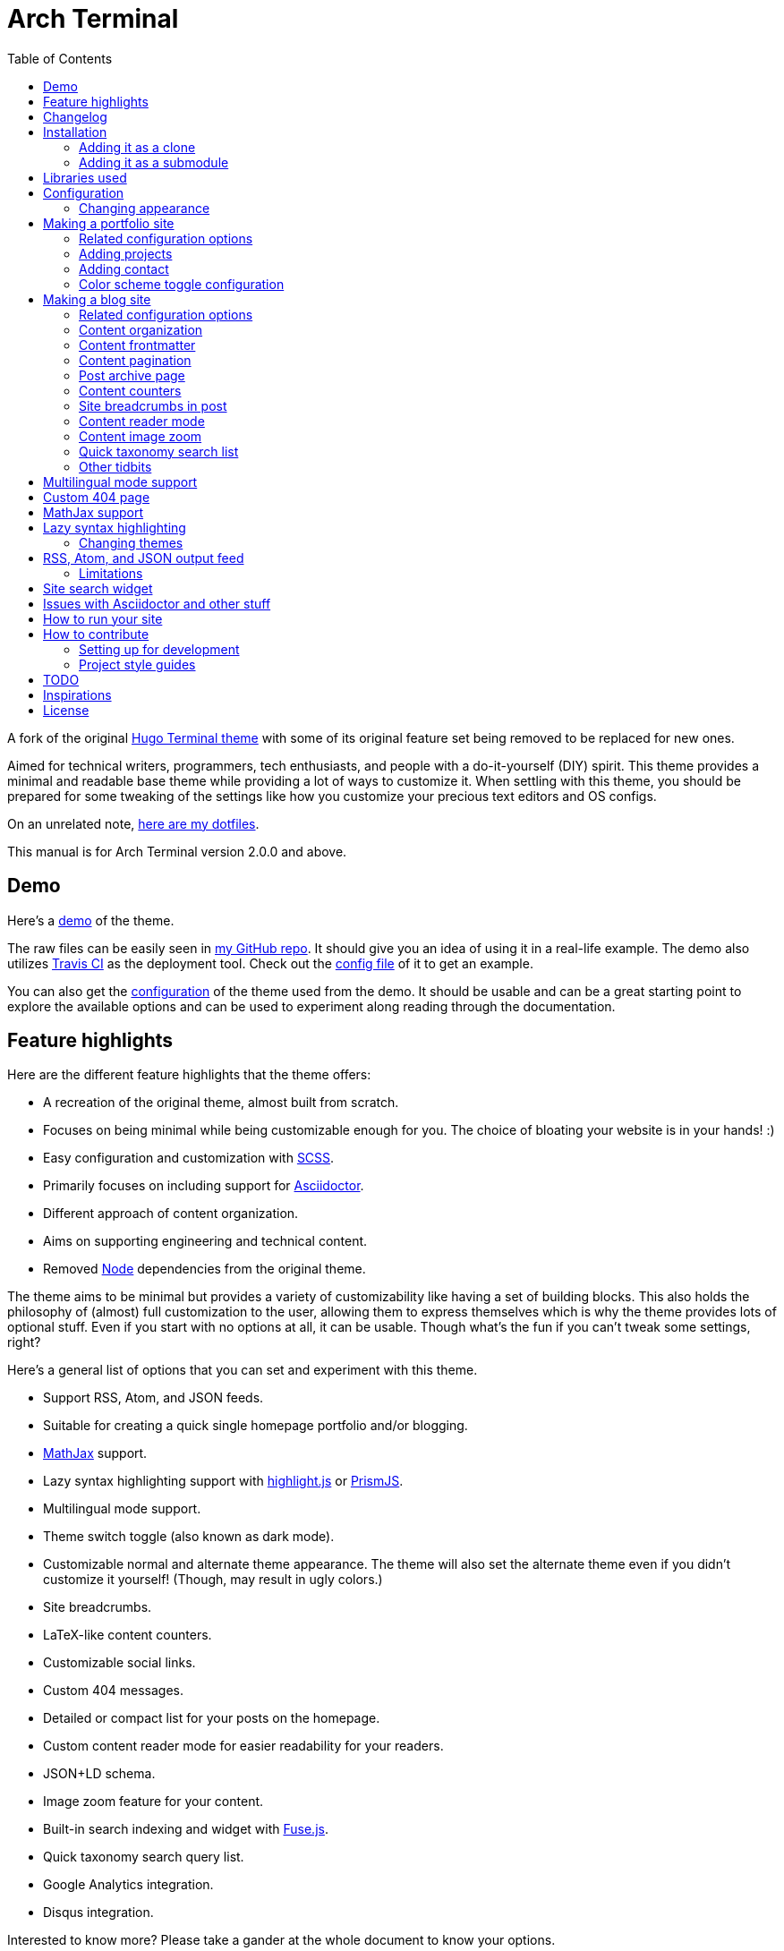 = Arch Terminal
:toc:

:prog_version: 2.0.0

// Zoom image
:zoom_image_css_selector: .page__content img
:zoom_image_default_bg: rgba(0, 0, 0, 0.4)

A fork of the 
original https://github.com/panr/hugo-theme-terminal[Hugo Terminal theme] 
with some of its original feature set being removed to 
be replaced for new ones.

Aimed for technical writers, programmers, tech enthusiasts, and 
people with a do-it-yourself (DIY) spirit. 
This theme provides a minimal and readable base theme while providing a lot 
of ways to customize it. 
When settling with this theme, you should be prepared for some 
tweaking of the settings like how you customize your precious 
text editors and OS configs. 

On an unrelated note, 
https://github.com/foo-dogsquared/dotfiles[here are my dotfiles]. 

This manual is for Arch Terminal version {prog_version} and above.


== Demo 

Here's a 
https://foo-dogsquared.github.io/hugo-theme-terminal-plus-minus-demo/[demo] 
of the theme. 

The raw files can be easily seen in 
https://github.com/foo-dogsquared/hugo-theme-terminal-plus-minus-demo/[my GitHub repo]. 
It should give you an idea of using it in a real-life example. 
The demo also utilizes 
https://travis-ci.com/[Travis CI] as the deployment tool. 
Check out the 
https://github.com/foo-dogsquared/hugo-theme-terminal-plus-minus-demo/blob/master/.travis.yml[config file] 
of it to get an example. 

You can also get the 
https://github.com/foo-dogsquared/hugo-theme-terminal-plus-minus-demo/blob/master/config.toml[configuration] 
of the theme used from the demo. 
It should be usable and can be a great starting point to explore 
the available options and can be used to experiment along reading through the 
documentation. 




== Feature highlights

Here are the different feature highlights that 
the theme offers:

* A recreation of the original theme, almost built from scratch.
* Focuses on being minimal while being customizable enough for you. 
The choice of bloating your website is in your hands! :) 
* Easy configuration and customization with https://sass-lang.com/[SCSS].
* Primarily focuses on including support for https://asciidoctor.org/[Asciidoctor]. 
* Different approach of content organization. 
* Aims on supporting engineering and technical content. 
* Removed https://nodejs.org/[Node] dependencies from the original theme. 

The theme aims to be minimal but provides a variety of customizability like 
having a set of building blocks. 
This also holds the philosophy of (almost) full customization to the user, 
allowing them to express themselves which is why the theme provides lots of 
optional stuff. 
Even if you start with no options at all, it can be usable. 
Though what's the fun if you can't tweak some settings, right? 

Here's a general list of options that you can set and experiment with this theme. 

* Support RSS, Atom, and JSON feeds. 
* Suitable for creating a quick single homepage portfolio and/or blogging. 
* https://www.mathjax.org/[MathJax] support. 
* Lazy syntax highlighting support with https://highlightjs.org/[highlight.js] 
or https://prismjs.com/[PrismJS]. 
* Multilingual mode support. 
* Theme switch toggle (also known as dark mode).
* Customizable normal and alternate theme appearance. The theme will also set 
the alternate theme even if you didn't customize it yourself! 
(Though, may result in ugly colors.) 
* Site breadcrumbs. 
* LaTeX-like content counters. 
* Customizable social links. 
* Custom 404 messages. 
* Detailed or compact list for your posts on the homepage. 
* Custom content reader mode for easier readability for your readers. 
* JSON+LD schema. 
* Image zoom feature for your content.
* Built-in search indexing and widget with https://fusejs.io/[Fuse.js]. 
* Quick taxonomy search query list. 
* Google Analytics integration. 
* Disqus integration. 

Interested to know more? 
Please take a gander at the whole document to know your options. 




== Changelog

To keep up with the changes and latest features, you can view the 
link:CHANGELOG.adoc[changelog]. 

All future features has to be implemented in a separate development 
branch (`develop`) and you can view the pending changes there. 




== Installation

Since this theme uses SASS/SCSS asset bundling, it requires 
the extended version of Hugo. 
In order to check whether or not you have the extended 
version installed, just run `hugo version` and check for 
the keyword `extended` after the version number.

For future references and safety purposes, make sure that 
the version is at least `v0.57.2`.

If you're using Asciidoctor, make sure that the version is at 
least `v2.0.10`.



=== Adding it as a clone

Assuming you have installed the appropriate programs and 
using https://git-scm.com/[Git], you can clone it directly 
to your Hugo folder:

[source,bash]
----
git clone https://github.com/foo-dogsquared/hugo-theme-terminal-plus-minus.git themes/terminal-plus-minus
----

If you don't want to make any radical changes, this is the best option 
since you can simply update it 
(i.e. `cd themes/terminal-plus-minus && git fetch`) whenever updates 
are available.


=== Adding it as a submodule  

You can also include it as a 
https://git-scm.com/book/en/v2/Git-Tools-Submodules[git submodule]. 
This option is mostly suitable if you want to make changes to the 
theme from its layouts, partials, and assets. 

[source,bash]
----
git submodule add https://github.com/foo-dogsquared/hugo-theme-terminal-plus-minus.git themes/terminal-plus-minus
----




== Libraries used

For future references, here is the list for the libraries 
included with this theme along with their version:

* https://www.mathjax.org/[MathJax] v2.7.6 and v3.0.0 under Apache License Version 2.0 (all versions) 
* https://highlightjs.org/[highlight.js] v9.15.10 under MIT License (with additional terms) 
* https://prismjs.com/[PrismJS] v1.17.1 under MIT License 
* https://fusejs.io/[Fuse.js] v3.4.5 under Apache License Version 2.0 
* https://github.com/francoischalifour/medium-zoom[medium-zoom] v1.0.4 under MIT License 



== Configuration

The theme doesn't require any advanced configuration. 
You can copy the sample configuration below and try to experiment 
with it.
https://gohugo.io/getting-started/configuration/[Default configuration settings] 
also apply here. 

NOTE: From this point, this assumes that you want to create the 
config as a TOML file.
Please change the format according to your chosen data format for 
your configuration file.

[source,toml]
----
baseURL = "https://example.com/"
languageCode = "en-us"
title = "Arch Terminal"
description = "Generic description!"
summaryLength = 15
paginate = 5
disqusShortname = "doogo"
copyright = "Unless explicitly stated, all content released here are licensed under [CC BY-NC-SA 4.0](https://creativecommons.org/licenses/by-nc-sa/4.0)."

[author]
    name = "John Dodo"
    alias = "ordinary-extinction"
    email = "johndodo@example.com"

[menu]
    [[menu.main]]
        identifier = "articles"
        name = "Articles"
        url = "articles/"

    [[menu.main]]
        identifier = "about"
        name = "About"
        url = "about/"

    [[menu.main]]
        identifier = "archives"
        name = "Archives"
        url = "archives/"

    [[menu.main]]
        identifier = "rss"
        name = "RSS"
        url = "index.xml/"

[params]
    # The subtitle of the blog. Mostly appears in the <title> tag.
    subtitle = "Blogger"
    keywords = ["John Dodo", "ordinary-extinction", "blog"]

    # The tagline that'll appear in the homepage as the first header. 
    tagline = "Making near destructive blogs all around the world."
        
    # Show posts on home. :)
    showPostsOnHome = true
    
    # Indicates if the site sections should be listed instead.
    # Requires `showPostsOnHome` to be enabled.
    # listSiteSectionsOnHome = true 

    # Enables syntax highlighting. ;p
    enableLazySyntaxHighlighting = true

    # Set the syntax highlighter to be used. 
    # Only valid options are "highlighterjs" or "prismjs".
    # By default, it uses highlighter.js as the syntax highlighter if there's no set value. 
    # syntaxHighlighter = "prismjs"
    
    # Indicates to show the icon whether the link leads to a page or a section. 
    # The effect is visible if `showPostsOnHome` is at least enabled. 
    # showPageTypeIcon = true
    
    # Shows breadcrumbs in the post.
    # enableBreadcrumbs = true

    # Indicates if certain headers have to be styled.
    # contentIsStyled = true
----



=== Changing appearance

If you want to change common styles like the background color, 
text color, or the main color, you can add a `config.scss` file 
in `assets/scss` in your Hugo project directory.
You can view the link:assets/scss/default.scss[default SCSS config file] 
for a reference to what variables should be filled.

If you want to override the styles, you can create a file named 
`extend.scss` in `assets/scss` of your Hugo project directory. 
From there, you can simply add/modify/remove some styling rules yourself. 

If you want to add some custom fonts, make sure you'll define them through
https://developer.mozilla.org/en-US/docs/Web/CSS/@font-face[`@font-face`] rule. 
For placing font files, you can put them in the `static/fonts` folder. 

For those who haven't encountered SCSS yet, it's almost like a superset 
of CSS but with additional stuff. 
Here's a https://sass-lang.com/guide[guide] and the 
https://sass-lang.com/documentation/[documentation] page to get started. 




== Making a portfolio site

This theme is suitable for creating a single portfolio page.
Please continue to the following sections for the available options 
and other stuff you might need to know.



=== Related configuration options 

Here are the main site config options you may want to look out 
for if you want to create a single page portfolio site:

[cols="5*",options="header"]
|===
| Key
| Data type
| Description
| Optional
| Additional notes

| `title`
| string
| This is the title to appear in the header logo.
Also appears in the `<title>` of the web page.
| 
| 

| `author.name`
| string
| The real name of the author.
| 
| 

| `author.alias`
| string
| The handle/username/alias of the author.
| Yes 
|

| `copyright`
| string 
| The string to appear in the copyright part of the page 
which is in the very bottom. 
It'll be converted to Markdown so valid Markdown string 
can be put in the file.
| Yes 
| 

| `params.enableMathjax`
| boolean
| Enables MathJax in the page. 
| Yes (but not for me) 
| For performance reasons, it'll be used through a CDN. 
Also uses version 3. 
If you want to use the previous major version (2.7.6), 
you can set `setMathjaxToV2` to `true`.

| `params.enableThemeToggle` 
| boolean 
| Enables theme toggling. 
Puts an additional theme toggle button at the header logo. 
| Yes (but no for others) 
| 

| `params.keywords`
| array[string]
| A list of keywords related to your site. 
| Yes
| Quite important if you consider search engine optimization (SEO). 

| `params.notFoundHeader`
| string 
| The message of the 404 header. 
| Yes 
| 

| `params.notFoundLinkMessage`
| string 
| The message of the 404 link message. 
| Yes 
| 

| `params.notFoundMessage`
| string
| The message of the 404 text. 
| Yes 
| 

| `params.setMathjaxToV2`
| boolean
| Set MathJax version to v2.  
| Yes 
| 

| `params.subtitle`
| string
| The subtitle for your blog.
Usually, this is where you put your position, occupation, or 
whatever. 
| Yes
| Also appears in the `<title>` of the web page in the format 
`<TITLE> - <SUBTITLE>` in the homepage.

| `params.tagline`
| string
| This will appear in the homepage as the first header to be seen.
| Yes
| 

| `params.useLocalMathjax`
| boolean 
| Enables offline usage of MathJax. 
This only works for MathJax v3.
| Yes 
| For convenience and to avoid using web fonts, it uses SVG as the renderer. 

|===



=== Adding projects

You can also add some projects to your data by adding a 
data file named `projects` (i.e. `projects.json`, `projects.yaml`, etc.) 
into your https://gohugo.io/templates/data-templates/[data folder].
Make sure that the data file holds an array/list of objects/dictionaries with 
the specified fields.

When there's at least one project, a projects section will 
be added into your homepage and the data added in the 
appropriate folder is added under it.


Anyhow, here's the following keys/fields that the theme 
look for:

[cols="5*",options="header"]
|===
| Key
| Data type
| Description
| Optional
| Additional notes

| `id`
| string
| The identifier for the project.
| 
| 

| `name`
| string
| The name of the project. 
This is the name that'll appear in the homepage. 
| 
| 

| `description`
| string
| The description of the project.
| Yes
| 

| `link`
| string
| The website/homepage of the working project. 
| Yes
| This is not where the link to the remote repository of the project. 

| `repo`
| string
| The link to the repo of the project.
| Yes 
| 

|===

If you want to see a live example of it, you can check out my 
https://github.com/foo-dogsquared/foo-dogsquared.github.io[the repo of my own site] 
and check the output of it in https://foo-dogsquared.github.io/[my site].


=== Adding contact

If you want to add some links to your other stuff like 
GitHub, GitLab, Twitter, and whatnot, you can add a 
data file named `contacts` (i.e. `contacts.json`, `contacts.yaml`, etc.) 
in the https://gohugo.io/templates/data-templates/[data folder].
Like the `projects` data file, make sure that it contains an array/list 
of objects/dictionaries with the specified fields. 

Here's a table of the following key/fields that theme looks for:

[cols="5*",options="header"]
|===
| Key
| Data type
| Description
| Optional
| Additional notes

| `id`
| string
| The identifier for the object.
| 
| This ID will be used as the `symbol` in the SVG spritesheet file in 
`static/social-icons.svg` in the theme folder. 
The social icons are extracted from 
https://github.com/simple-icons/simple-icons[Simple Icons set]. 

| `name`
| string
| The name of the contact link.
| Yes
| If the links are set to be text, the value of this key will be used.
Otherwise, if the links are set to be text and there's no value to this 
key, the `id` will be used, instead.

| `url`
| string
| The hyperlink of the additional contact.
| 
| 

|===

By default, the hyperlinks for your contacts are in text. 
If you want to make it into an icon, you could set the 
parameter `params.useLinkIcons` to `true` in the site config file.
Be cautious of using this, since any unavailable icons will 
not be rendered. 
In order to see how this works, it basically relies on using 
https://css-tricks.com/svg-symbol-good-choice-icons/[SVG spritesheets] 
in `static/social-icons.svg` (in the theme folder) with symbols.

.`useLinkIcons` set to `true`
image::docs/show-link-icons-enabled.png[width=100%]

.`useLinkIcons` set to `false` (recommended)
image::docs/show-link-icons-disabled.png[width=100%]

NOTE: The whole spritesheet is extracted from the 
https://github.com/simple-icons/simple-icons/[Simple Icons icon set].



=== Color scheme toggle configuration 

You can have theme toggling (or dark mode as others might call it) 
for your site. 
It is disabled by default but you can enable it by setting `params.enableThemeToggle` 
on your site configuration. 

You can also customize your second theme from its background to its 
font (actually, I think that's it). 
See the link:assets/scss/default.scss[`assets/scss/default.scss`] file 
to see the variables needed for the second theme. 

If the second theme is not explicitly configured, it'll be derived from the 
first theme. 
Beware as it will usually get ugly results. 
Manually configuring it yourself is still the best way. 




== Making a blog site

This theme is also suitable to be a blogging theme. 
Most of the stuff from making a single homepage site also applies here.

With the focus on blogging, content organization should be a breeze.
(Of course, as long as it follows the way of 
https://gohugo.io/content-management/organization/[organizing content from Hugo].)

Unlike the original theme, it doesn't find a name of the 
folder to list its pages. 
Instead, all of the files and directories under `content/` 
should be able to be listed (except for the top-level files 
probably).

If you want to make a post series, you could either put 
the content files under `posts/` and assign the same category 
to all of them or simply make a folder named after the series 
and put the content files there.



=== Related configuration options 

There are some parameters in the site configuration you might 
want to try out if you're using it for blogging. 

[cols="5*",options="header"]
|===
| Key
| Data type
| Description
| Optional
| Additional notes

| `params.contentIsStyled`
| boolean
| Makes the single page template content to have 
some styles into them (see the resulting headers, for example).
| Yes
| This is just for decorative purposes.

| `params.enableBreadcrumbs`
| boolean
| Enables 
https://www.smashingmagazine.com/2009/03/breadcrumbs-in-web-design-examples-and-best-practices/[site breadcrumbs] 
in the posts (single page templates) that'll appear at the top of the post.
| Yes
| 

| `params.enableContentImageZoom` 
| boolean 
| Adds a Medium-like image zoom functionality in your content with the 
https://github.com/francoischalifour/medium-zoom/[medium-zoom] library. 
| Yes 
| You can set the background color with `params.setContentImageZoomBackground`. 

| `params.enableContentPagination` 
| boolean 
| Enables the content pagination section in your single page templates 
that is found at the bottom of the content section. 
| Yes 
| 

| `params.enableContentReaderMode`
| boolean 
| Previews single page templates in the theme's custom reader mode by 
showing less post metadata and cutting off the site header.  
| Yes 
| Doesn't affect top-level pages. 

| `params.enableCompactListMode`
| boolean 
| Sets the homepage content list in compact mode, allowing more posts to 
be listed at a time (with less information, if that's okay with you). 
| Yes 
| 

| `params.enableJsonld` 
| boolean 
| Creates a https://www.w3.org/TR/json-ld/[JSON+LD] schema for additional SEO 
capabilities. 
| Yes 
| 

| `params.enableSiteSearch`
| boolean
| Enables navigation through searching. 
The search widget is located at the bottom of the page. 
| Yes
| To enable built-in site-wide search widget, it requires a 
two-step setup. 
This is only half of the step. 
You can find out more on the related section. 

| `params.enableLazySyntaxHighlighting`
| boolean
| Enables lazy syntax highlighting without relying to the 
built-in highlight shortcode.
This uses https://prismjs.com/[PrismJS] for the highlight feature.
| Yes
| This also enables native syntax highlighting for Asciidoctor! 
Hallejulah! 

| `params.enableMathjax`
| boolean
| Enables MathJax in the page.  
| Yes (but not for me) 
| For performance reasons, it'll be used through a CDN. 

| `params.feedLimit` 
| boolean 
| Specifies how many posts should be listed at a time in the 
output formats (i.e. RSS, Atom, etc.). 
Default value is 10. 
Values less than or equal to 0 is also considered to the default value. 
| Yes 
| 

| `params.listSiteSectionsOnHome`
| boolean
| Indicates if the homepage should list the 
site sections (top-level directories of the site)
instead of the pages 
| Yes
| You need to have `showPostsOnHome` set to `true` to 
make have this effect visible. 

| `params.readMoreLabel` 
| string 
| Replaces the "Read more" text at the very end of the summary of each post.
| Absolutely 
| 

| `params.readOtherPostsLabel`
| string 
| Replaces the label of the content pagination header. 
| Yuparoo
| 

| `params.searchLabel`
| string 
| Replaces the search label in the search widget (if activated).
| Yessir
| 

| `params.setContentImageZoomBackground` 
| string 
| Sets the background of 
https://github.com/francoischalifour/medium-zoom/[medium-zoom] image overlay. 
Accepts any valid CSS color string including `rgb(a)`, `hsl(a)`, or hex codes. 
| Yes 
| 

| `params.setMathjaxToV2`
| boolean
| Set the MathJax version to v2.  
| Yes 
| 

| `params.showPageTypeIcon`
| boolean
| Shows the icon for page type (either if it's a folder or a file in 
the content folder) in the home page.
| Yes, completely
| For the theme, a page is a "folder" if its base filename is `_index`. 

| `params.showPostsOnHome`
| boolean
| Indicates if the homepage should show the pages 
from the content folder.
| Yes
| 

| `params.syntaxHighlighter` 
| string 
| Sets the syntax highlighter to be used. 
Valid options include `highlightjs` and `prismjs`. 
When no value is given, it'll use highlight.js as the default 
syntax highlighter.
| Yes 
| Despite being the same in goal (coloring syntax), it has subtle 
differences in results. 
See the "Issues in Asciidoctor and other stuff" section. 

| `params.useContentCounters`
| boolean 
| Puts a counter similar to 
https://en.wikibooks.org/wiki/LaTeX/Counters[LaTeX counters] for your content. 
| Oh yes 
| Only has a depth of 5 counters (`<h2>`, `<h3>`, `<h4>`, `<h5>`, `<h6>`). 
Anything after that means you need to rethink your document structure (unless you're 
writing technical standards/specifications). 

| `params.useLocalMathjax`
| boolean 
| Enables offline usage of MathJax. 
This only works for MathJax v3.
| Yes 
| For convenience and to avoid using web fonts, it uses SVG as the renderer. 

|===


=== Content organization

The way how the theme organizes content (and encourages) 
is simple. 
The theme considers all of the pages and sections except for 
the top-level pages. 

By default, the theme does not list posts in the homepage. 
In order to do so, set the `params.showPostsOnHome` to `true` on 
your site config file. 
All of the posts (except for the top-level pages) are now 
listed in the homepage. 

NOTE: Folders with an `_index` file is considered a 
section so it'll be listed. Make sure any pages that shouldn't 
normally appear in the post list be a single page. 

.`showPostsOnHome` set as `true`
image::docs/show-posts-on-home-enabled.png[width=100%]

If you want to list sections instead of the page, you should 
enable the `params.listSiteSectionsOnHome` to `true` on the site 
config file. 
Take note that the `params.showPostsOnHome` also needs to be 
enabled for this setting to work.

.`listSiteSectionsOnHome` set as `true` 
image::docs/list-site-sections-on-home-enabled.png[width=100%] 


=== Content frontmatter

Assuming you didn't modify the theme in any way, here are 
some of the keys in the content frontmatter used by the 
theme:

[cols="5*",options="header"]
|===
| Key
| Description
| Optional
| Additional notes
| Example

| `title`
| The title of the post.
| Yes but actually no
| If the given data is null or not valid, it'll appear 
with no title at all and it'll be a pain to sort this out so 
you're on your own, pal.
| `"Markdown Syntax Guide"`

| `date`
| The publication date of the post.
| Yes but actually no
| If the given data does not result to a proper date format 
or if it's null value, its publication date will appear as 
published on 2001-01-01 (January 1, 2001).
Also a pain to sort this out. 
| `2019-08-25T21:06:56+08:00`

| `categories`
| The categories associated with the post. 
*Must be an array composed of only one string.* 
This is mostly for the default setting from 
https://jekyllrb.com/[Jekyll]. 
| Yes 
| One of the 
https://gohugo.io/content-management/taxonomies/#default-taxonomies[default taxonomies].
Mainly useful to establish general grouping for your posts. 
Categories are not included in building feeds. 
| `["guide"]`

| `tags`
| The tags associated with the post. 
*Must be an array with at least one string.* 
| Yes
| Also one of the 
https://gohugo.io/content-management/taxonomies/#default-taxonomies[default taxonomies]. 
Mostly useful for establishing some indexes for the posts. 
Also used for the output format feeds (RSS, Atom, JSON feed). 
| `["markdown", "guide"]`


| `author`
| The author of the particular post.
| Yes 
| Use this if you have a guest post or has multiple authors in the site.
| `"Rob Pike"`

| `cover`
| The banner image of the post. 
| Yes
| Accepts URL or a relative path to the image.
| `http://i3.ytimg.com/vi/dQw4w9WgXcQ/maxresdefault.jpg`

|=== 



=== Content pagination 

The theme offers an optional pagination section on single page templates where 
the previous and next entries are shown. 

To enable this feature, set `params.enableContentPagination` to `true`. 

image::docs/enable-content-pagination.png[Content pagination has been enabled, width=100%]



=== Post archive page

You can make a quick archive page by creating a content file with 
the content type as `archive`. 
Assuming that you have `content/archives.md` as the page for the 
archive, create a frontmatter similar to the following.

[source,yaml]
----
---
title: "Archives"
date: 2019-08-28T14:32:44+08:00
type: "archive"
---
----

Don't forget to edit the site config file accordingly. 
In this case, the added setting should be an additional 
item in the navigation menu which is controlled 
by the `menu` parameter. 

[source,toml]
----
[menu]
    // ...
    [[menu.main]]
        identifier = "archives"
        name = "Archives"
        url = "archives/"
----

Here's a sample of the archive page in the site.

image::docs/archive-sample-page.png[width:100%]



=== Content counters 

You can enable content counters that behave similarly to 
https://en.wikibooks.org/wiki/LaTeX/Counters[LaTeX counters] by setting 
`params.useContentCounters` to `true`. 

.Content counters 
image::docs/use-content-counters-enabled.png[width:100%]

This is mostly helpful to quickly establish hierarchy 
and not to make it confusing for your readers. 

The counters are only enough to support the HTML tags `<h2>`--`<h6>` 
(`<h1>` is assumed to be the main document title). 
Any more than that (if that's even possible) is not supported 
anymore and can only go through some more tweaking. 



=== Site breadcrumbs in post

The most useful one is the breadcrumbs feature that'll appear in 
the top of your posts.

.Breadcrumbs in the post
image::docs/post-breadcrumbs-enabled.png[]

In order to be able to use it, set the `params.enableBreadcrumbs` to 
`true` in your site config file. 



=== Content reader mode 

You can set your content (single page templates) to the theme's custom 
reader mode to declutter your posts and to make reading experience more 
soothing. 

Enable it by setting `params.enableContentReaderMode` to `true`. 

Here's the default look of the content page of the theme:

image::docs/content-reader-mode-disabled.png[Content reader mode disabled, width=100%]

And here's the content reader mode in action:

image::docs/content-reader-mode-enabled.png[Content reader mode enabled, width=100%]

NOTE: This doesn't apply to top-level pages. 



=== Content image zoom  

You can add an image zoom feature similar to the image zoom function 
in Medium articles. 

Of course, it's disabled by default and should be manually enabled with 
`params.enableContentImageZoom`. 

It relies on https://github.com/francoischalifour/medium-zoom/[medium-zoom] for the 
functionality and its script can be found on `assets/js/lib/medium-zoom.js`. 
The script is modified to only add the zoom functionality to the valid elements in 
the CSS selector string `{zoom_image_css_selector}` which can only be found on 
single page templates. 

NOTE: The version used in the theme is at v1.0.4. 

The theme offers one way of customizing the background color with 
`params.setContentImageZoomBackground`. 
It accepts a valid CSS color string such as a hexadecimal code, 
RGB (and RGBA), HSL (and HSLA), and the color name. 
The default background of the overlay is `{zoom_image_default_bg}`. 



=== Quick taxonomy search list

This featured is inspired from 
https://www.ii.com/[this site's taxonomy pages]. 
It provides a quick list of search queries of different sites when 
in a https://gohugo.io/content-management/taxonomies/[taxonomy page] 
located at the bottom of the page. 

It can be customized by providing a data file named `query` which 
holds a list of objects/dictionaries with the following keys:

[cols="5*",options="header"]
|===
| Key
| Data type
| Description 
| Optional
| Additional notes

| `id`
| string
| The name of the site. 
| 
| The list will be sorted alphabetically based from this key. 

| `url`
| string
| The URL of the site that leads to a search results page. 
| 
| Requires the pattern `${{\\__DATA__}}` somewhere in the string 
to denote the taxonomy term. 

|===



=== Other tidbits

There are a couple of options for miscellaneous stuff and info that you 
might want to find out. 

==== "Back to top" button 

You can simply put a simple back to top button with `params.enableBackToTopLink`. 
It's located at the footer just before your contact links. 

==== Compact list mode 

Simply makes the lists in sections (list templates and taxonomy templates) to have a 
more compact look, allowing for more posts to be seen on the screen. 
It also removes the unnecessary information and just leaves with the title and 
the publication date of the content. 

To have this feature on your site, switch the `params.enableCompactListMode` to 
`true`. 

==== Icon on post list

Another one of the features you could try it out is the icons that'll 
appear in the side of the post list. 
This indicates whether or not the list item is a page or a section. 
It could be useful for navigating your site.

.`showPageTypeIcon` set as `true` with a "file" type page
image::docs/page-type-icon-file.png[width=100%]

.`showPageTypeIcon` set as `true` with a "folder" type page
image::docs/page-type-icon-folder.png[width=100%]

In order to enable it, set the `params.showPageTypeIcon` to `true`.

==== Stylized content in the post

This might be the most useless feature I've ever done. 
Anyways, this'll make certain header types to have some sort 
of style put into them.

.Stylized content headers
image::docs/content-is-styled-enabled.png[width=100%]

In order to enable it, set `contentIsStyled`

.`contentIsStyled` set as `false`
image::docs/content-is-styled-disabled.png[width=100%]




== Multilingual mode support 

This theme supports 
https://gohugo.io/content-management/multilingual/[multilingual mode] 
for your site. 
Please see the linked documentation and 
https://regisphilibert.com/blog/2018/08/hugo-multilingual-part-1-managing-content-translation/[this featured blog post] 
to get started. 

In order to get started, add the language(s) that you'll be hosting 
your content with the `languages` object in your site configuration. 
For consistency, the theme requires a language code based from 
https://www.iana.org/assignments/language-subtag-registry/language-subtag-registry[IANA Language Subtag Registry] 
as defined from the 
https://www.w3.org/International/questions/qa-choosing-language-tags[W3 documentation]. 

The language selector can be found at the very bottom of the site. 
Any content with translations are also introduced along with the content metadata and 
the title. 

The theme should be able to support changing the tiny details such as the 
title and the menu as long as you provided the appropriate data. 

You can find the translations files at link:./i18n[`i18n`] folder with the 
available languages. 
If the language you find is not available, you can help translating 
it and add it into the supported language list. 

NOTE: Personally, I recommend to make your site config into a 
https://gohugo.io/getting-started/configuration/#configuration-directory[`config` folder]. 
It's going to make site config management more organized. 


== Custom 404 page

If you want to change it, simply copy link:layouts/404.html[`layouts/404.html`] 
from the theme folder to your own `layouts` folder and change it from there. 

As the official documentation has said, you can only see the 404 page in the 
server mode by visiting `localhost:1313/404` (or something similar if you have 
different ports for your `localhost`).




== MathJax support

MathJax is included with the theme and needs almost no configuration 
in order for it to work. 
Like most of the highlighted features here, it's disabled by default. 
You can enable by setting `params.enableMathjax` to `true`. 

For performance reasons, it'll rely on a CDN instead of saving it 
locally. If you want to use it based on your own web server, you 
can set `params.useLocalMathjax` to `true`. No need to worry about the 
fonts since the local MathJax script uses SVG instead for the rendering. 

NOTE: `params.useLocalMathjax` is exclusive for v3. 

By default, it uses v3.0.0 which is the latest production 
version as of 2019-09-06. 
You can still use the previous major version from v2.7.6 with this theme 
by setting `params.setMathjaxToV2` to `true`. 

Take note that it uses the default configuration so there 
might be some need to configure it. 
In case that you do need configuration, you can create a file in 
`layouts/partials/config/mathjax.html` and do your stuff there. 

NOTE: Read the 
https://docs.mathjax.org/en/latest/[official MathJax documentation for more information] 
and to understand more how this theme integrates MathJax. 

Assuming you didn't change the configuration or anything, here are 
the breakdown for writing LaTeX in the web according to the 
https://docs.mathjax.org/en/latest/start.html#tex-and-latex-input[MathJax documentation].


For Markdown-based files:

* Inline math content should be delimited with a pair of backslash 
and parenthesis (\\(...\\)).
* Display/block math mode should be delimited with a pair of 
square brackets (\\[\\]) or two dollar signs (\$\$). 
You may have to escape it with a backslash (\).

.Example of math content in a Markdown file
[source,markdown]
----
For inline math, you could make dollar signs-delimited content blocks like
the following example and it'll appear like $a_{1}^{2} + a_{2}^{2} = b_{1}^{2} + b_{1}^{2}$.

For display/block math mode, make the content block delimited with two dollar signs.

\[\LaTeX\]
----


For Asciidoctor-based files:

* Math support is included in Asciidoctor but 
https://asciidoctor.org/docs/user-manual/#activating-stem-support[you have to enable it by putting `:stem:` in the preamble]. 
The theme already takes care of that for you by including it in the archetype template. 
* Since the theme uses the default setting for MathJax, the stem interpreter is explicitly 
set to `latexmath`. 
* Inline math content should be put in the `stem` macro. 
* Display/block math content should be put in the stem block. 

.Example of math content in a Asciidoctor file
[source,asciidoc]
----
= Document title
:stem: latexmath

For inline math, you could make dollar signs-delimited content blocks like
the following example and it'll appear like stem:[a_{1}^{2} + a_{2}^{2} = b_{1}^{2} + b_{1}^{2}].

For display/block math mode, make a stem block.

[stem]
++++
\LaTeX
++++
----




== Lazy syntax highlighting

Lazt syntax highlighting (enabling it without the `highlight` shortcode) 
is supported through https://prismjs.com/[PrismJS] 
and https://highlightjs.org/[highlight.js]. 
Both of the syntax highlighters follows the
https://www.w3.org/TR/html52/textlevel-semantics.html#the-code-element[semantic HTML for code listings] 
in order to color the syntax.

Fortunately, both of the default Markdown parsers and Asciidoctor 
outputs semantic HTML for code listings so both of them are supported. 

By default, the lazy syntax highlighting is disabled. 
To enable it, set the `enableLazySyntaxHighlighting` under 
`params` to `true` in your site config file. 
This uses highlight.js by default. 
In order to use PrismJS, set `params.syntaxHighlighter` with the value 
`"prismjs"`. 

Assuming you're using a TOML as your config file.

[source,toml]
----
[params]
    # ...
    enableLazySyntaxHighlighting = true

    # if you want to set PrismJS as the syntax highlighter
    # syntaxHighlighter = "prismjs"
----

NOTE: If you're curious to the files being used, the script for 
the syntax highlighters is at `assets/js/lib` of the theme folder. 

Now that lazy syntax highlighting is enabled, you can simply use the 
normal code listings with Markdown or Asciidoctor (other formats are yet to be 
tested) like so:

.Markdown source code listing
[source,markdown]
----
```js
console.log("Hello world");
```
----

.Asciidoctor source code listing
[source,asciidoc]
....
[source,js]
----
console.log("Hello world");
----
....



=== Changing themes 

The CSS used for syntax highlighting is at `assets/css/` file. 
There should be separate stylesheet for each syntax highlighters with 
the same name (i.e. `highlightjs.css`, `prism.css`). 

For highlight.js, you can change the theme by having `highlightjs.css` 
in the `assets/css` folder. 
You can look for different themes in 
https://github.com/highlightjs/highlight.js/tree/master/src/styles[their GitHub page].

For PrismJS, you can replace the theme by having `prism.css` in the 
`assets/css` folder. 
You can replace the theme by going to 
https://prismjs.com/download.html[the PrismJS download page], select 
the theme you want and putting it in the aforementioned file.  

NOTE: The PrismJS script file contains the core, all of the 
languages offered as of v1.16.0, and the 
https://prismjs.com/plugins/keep-markup/[Keep Markup plugin] 
(this plugin is important if you want to use 
https://asciidoctor.org/docs/user-manual/#callouts[callouts in Asciidoctor]). 
In order to update PrismJS, you need to download the script file yourself 
at https://prismjs.com/download.html[the PrismJS download page] and 
select the languages it'll support.




== RSS, Atom, and JSON output feed 

This is mostly applicable for those who use the theme for blogging. 
The theme support RSS, Atom, and JSON feeds. 

For future references, here are the following documents used to refer in 
creating the feed templates: 

* https://tools.ietf.org/html/rfc4287[Atom 1.0 - IETF RFC4287]
* https://jsonfeed.org/version/1[JSON Feed version 1 specifications]
* https://cyber.harvard.edu/rss/rss.html[RSS 2.0 specifications] 

The generated RSS and Atom output has been tested against the 
https://validator.w3.org/feed/[W3C feed validator] and it has been valid so far. 
For JSON feeds, it has been tested on 
https://json-feed-validator.herokuapp.com/validate[a JSON feed validator] and 
produces the same valid result.

NOTE: Personally, I recommend using Atom feeds since it is widely recognized 
and 
http://www.intertwingly.net/wiki/pie/Rss20AndAtom10Compared[it does have a better format than RSS]. 

In order to enable it, utilize custom formats in your site configuration. 

The output format template is in the layout folder named `index` with their 
respective file extensions (`.rss`, `.atom`, `.json`). 
They also have a list counterpart at `_default/list` with the same respective 
file extension. 

All of them support outputs for the homepage (from `index.$FILE_EXT`) and 
lists (from `list.$FILE_EXT`). 

Here's an example which will make all of the feeds appear at `index.rss`, 
`index.atom`, and `index.json`. 

[source,toml]
----

# Visit the following for more information:
# https://gohugo.io/templates/output-formats

# Defining the media type of the output formats
# For JSON format, it doesn't need to be since it's already built-in into Hugo
[mediaTypes]
    [mediaTypes."application/atom+xml"]
        suffixes = ["atom", "atom.xml"] # You can remove the "atom.xml" if you want
    
    # Redefining RSS media type for the additional suffix
    [mediaTypes."application/rss+xml"]
        suffixes = ["rss", "rss.xml"] # You can remove the "rss.xml" if you want


# Including all of the feed output formats in the build
[outputFormats]
    [outputFormats.Rss]
        mediaType = "application/rss+xml"
        baseName = "index"

    [outputFormats.Atom]
        mediaType = "application/atom+xml"
        baseName = "index"

# Indicating what output formats shall be included 
# for the following kinds
[outputs]
    # .Site.BaseURL/index.* is available 
    home = ["HTML", "JSON", "RSS", "ATOM"]

    # .Site.BaseURL/$section/index.* is available
    section = ["HTML", "JSON", "RSS", "ATOM"] 
----



=== Limitations 

In order to prevent diving into complexity, there is a set of limitations you 
have to keep in mind.

* No pagination. 
Only the first 10 (or given `params.feedLimit`) shall be shown at any time. 
* It doesn't support multiple site authors. 
It always assumed that the site only has one author. 
* The same deal for posts. 
In case that there is an `author` field in the frontmatter of the post, 
it'll only support one author, not an array of them. 




== Site search widget

This theme offers a site-wide search navigation widget with 
https://fusejs.io/[Fuse.js] as the search engine. 

How it works is simply through building a static search engine index 
in `{{ $.Site.BaseURL }}/index.search.json` and utilizing the search engine 
library when the reader visits a web page. 

CAUTION: This is not recommended for large sites since the search engine 
will run entirely on the visitor's device. 
Instead, I recommend to use a server-sided search indexing service 
like https://www.algolia.com/[Algolia]. 

It requires two steps setup to enable it.

* Setting `params.enableSiteSearch` to `true` in your site config. 
* Adding a custom output format for the search index to be built. 

Here's what the site config file should have (assuming it is in TOML): 

[source,toml]
----
# ... 

[mediaTypes]
    # You can set any media type you want but make sure it doesn't have any conflict with 
    # other media types (that'll be used by your site, anyway).
    # Here's the list of registered media types for a reference.
    # https://www.iana.org/assignments/media-types/media-types.xhtml
    [mediaTypes."x-application/search+json"]
        suffixes = ["search.json"]

[outputFormats]
    # ...

    [outputFormats.SearchIndex]
        mediaType = "x-application/search+json"
        baseName = "index"

[outputs]
    home = ["HTML", "SEARCHINDEX"] 

# ...

[params]
    # ... 

    enableSiteSearch = true
----

The feature uses https://fusejs.io/[Fuse.js] as the search engine. 
The file can be found on link:assets/js/lib/fuse.min.js[`assets/js/lib/fuse.min.js`].

.The site-wide search widget
image::docs/enable-site-search-widget.png[The site-wide search widget]





== Issues with Asciidoctor and other stuff

Since Asciidoctor only recieves basic support through 
https://gohugo.io/content-management/formats/#additional-formats-through-external-helpers[external helpers], 
there are some imperfections with this theme 
(rather, overall) when using with Hugo.

* First and foremost, the HTML output of Asciidoctor doesn't observe
proper semantics. 
Therefore, some additional styling may be done since it 
goes against usual content formatting compared to other 
outputs from other content formats like Markdown. 
This also affects the screen reading accessibility so take 
utmost caution when creating a workaround like 
using https://github.com/jirutka/asciidoctor-html5s[an Asciidoctor backend with semantics in design] 
and 
https://blog.anoff.io/2019-02-17-hugo-render-asciidoc/[using a shadow executable hack done by a blogger with Hugo and Asciidoctor].

* Using callouts with the `:icons: font` attribute enabled will 
bring out some problems regarding to rendering the highlighted syntax with 
https://prismjs.com/[PrismJS], it is advised to use 
https://highlightjs.org/[highlight.js] instead.

* Using highlight.js as the syntax highlighter doesn't style well. 
I tried my best to style it but manual styling will be required. 
If you're sure with using it as the syntax highlighter, 
just add the following CSS syntax:

[source,css]
----
pre.highlight {
    padding: 0;
}
----




== How to run your site

From your Hugo root directory, run the following command:

[source,bash]
----
hugo server -t terminal-plus-minus
----

You can also add the following line to site config file:

[source,toml]
----
theme = "terminal-plus-minus"
----




== How to contribute

If you spot some bugs or want to suggest a feature, feel 
free to file an issue in the issue tracker. 



=== Setting up for development

If you want to contribute through code, you can do the following 
to set up the repo into your computer:

* Fork this repository 
* Clone the forked repository 
* Checkout to the development branch (`develop`) 
* Create another branch from the development branch which you can 
freely implement your own stuff 

Make sure the new branch name is appropriately named. 

If creating a pull request, you have to pass it through the 
development branch. 



=== Project style guides

If you're going to update the codebase, make sure you mind the 
following guidelines:

* The documentations have to be written in https://asciidoctor.org/[Asciidoctor]. 
If you're not familiar with it, here's the 
https://asciidoctor.org/docs/asciidoc-syntax-quick-reference/[quick reference page] for 
a rundown and their https://asciidoctor.org/docs/user-manual/[user manual] for 
deep details. 
* The codebase follows the http://getbem.com/naming/[BEM naming convention] 
for the CSS naming.
* Using https://developer.mozilla.org/en-US/docs/Web/Guide/HTML/Using_HTML_sections_and_outlines[semantic HTML] 
should be observed.
* Not really a requirement but use the https://editorconfig.org/[EditorConfig] 
plugin for your text editor. 
If you don't have any, try to follow according to the `.editorconfig` rules. 




== TODO

Here are some of the features that are considered to be 
implemented. 
Any help with this task list by pull requests are very 
appreciated. 

* Algolia integration
* Focus support for engineering and technical content 
* Internationalization (i18n) support
* Different https://gohugo.io/content-management/archetypes/[archetypes] 
and content organization
* Easy GitHub projects integration (for quickly creating your portfolio site)




== Inspirations

* https://bestmotherfucking.website/[Best Motherfucking Website] :) 
* https://practicaltypography.com/[Practical Typography] for a reference in 
typography 
* https://github.com/panr/hugo-theme-terminal[Terminal theme], of course
* https://github.com/achary/engimo[Engimo theme] for the focus in engineering content 
* https://sourcethemes.com/academic[Hugo Academic theme] for the focus in academic content 
* https://github.com/Lednerb/bilberry-hugo-theme/[Bilberry Hugo theme] for the content organization




== License

For the original theme, copyright goes to Radosław Kozieł 
(https://twitter.com/panr[@panr]).

The original theme is released under the MIT License. 
Check the 
https://github.com/panr/hugo-theme-terminal/blob/master/LICENSE.md[original theme license]
for additional licensing information.

This fork is maintained by https://foo-dogsquared.github.io/[foo-dogsquared] 
and the extended theme is released under MIT license. 
Copyright applies to my own modifications of the project. 
Please see the previously linked license of the theme for more 
information on how to properly include copyright notices.

In other words:

© 2019 panr - for the original theme

© 2019 foo-dogsquared - for the modification and extended 
parts of the theme 

(IDK how to proceed with licensing so feel free to correct me pls -_-)
